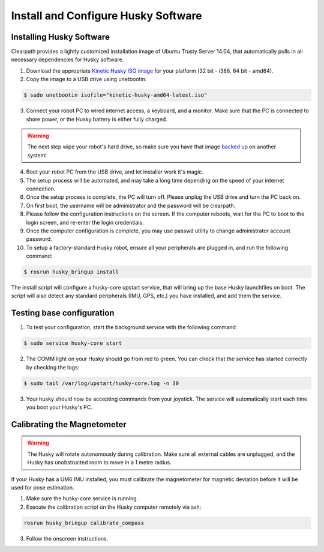 Install and Configure Husky Software
=======================================

Installing Husky Software
---------------------------

Clearpath provides a lightly customized installation image of Ubuntu Trusty Server 14.04, that automatically pulls in all necessary dependencies for Husky software.


1.  Download the appropriate `Kinetic Husky ISO image <https://packages.clearpathrobotics.com/stable/images/latest/kinetic-husky/>`_ for your platform (32 bit - i386, 64 bit - amd64).

2. Copy the image to a USB drive using unetbootin:

.. code:: bash

	 $ sudo unetbootin isofile="kinetic-husky-amd64-latest.iso"

3.  Connect your robot PC to wired internet access, a keyboard, and a monitor. Make sure that the PC is connected to shore power, or the Husky battery is either fully charged.

.. warning:: The next step wipe your robot's hard drive, so make sure you have that image `backed up <http://wiki.ros.org/husky_bringup/Tutorials/Backing%20Up%20Husky%20Configuration>`_ on another system!

4.  Boot your robot PC from the USB drive, and let installer work it's magic.
5.  The setup process will be automated, and may take a long time depending on the speed of your internet connection.
6.  Once the setup process is complete, the PC will turn off. Please unplug the USB drive and turn the PC back on.
7.  On first boot, the username will be administrator and the password will be clearpath.
8.  Please follow the configuration instructions on the screen. If the computer reboots, wait for the PC to boot to the login screen, and re-enter the login credentials.
9.  Once the computer configuration is complete, you may use passwd utility to change administrator account password.
10. To setup a factory-standard Husky robot, ensure all your peripherals are plugged in, and run the following command:

.. code:: bash

	 $ rosrun husky_bringup install

The install script will configure a husky-core upstart service, that will bring up the base Husky launchfiles on boot. The script will also detect any standard peripherals (IMU, GPS, etc.) you have installed, and add them the service.

Testing base configuration
----------------------------

1.  To test your configuration, start the background service with the following command:

.. code:: bash

	 $ sudo service husky-core start

2.  The COMM light on your Husky should go from red to green. You can check that the service has started correctly by checking the logs:

.. code:: bash

	 $ sudo tail /var/log/upstart/husky-core.log -n 30

3.  Your husky should now be accepting commands from your joystick. The service will automatically start each time you boot your Husky's PC.


Calibrating the Magnetometer
---------------------------------

.. warning:: The Husky will rotate autonomously during calibration. Make sure all external cables are unplugged, and the Husky has unobstructed room to move in a 1 metre radius.

If your Husky has a UM6 IMU installed, you must calibrate the magnetometer for magnetic deviation before it will be used for pose estimation.

1.  Make sure the husky-core service is running.
2.  Execute the calibration script on the Husky computer remotely via ssh:

.. code:: bash

	rosrun husky_bringup calibrate_compass

3.  Follow the onscreen instructions.
